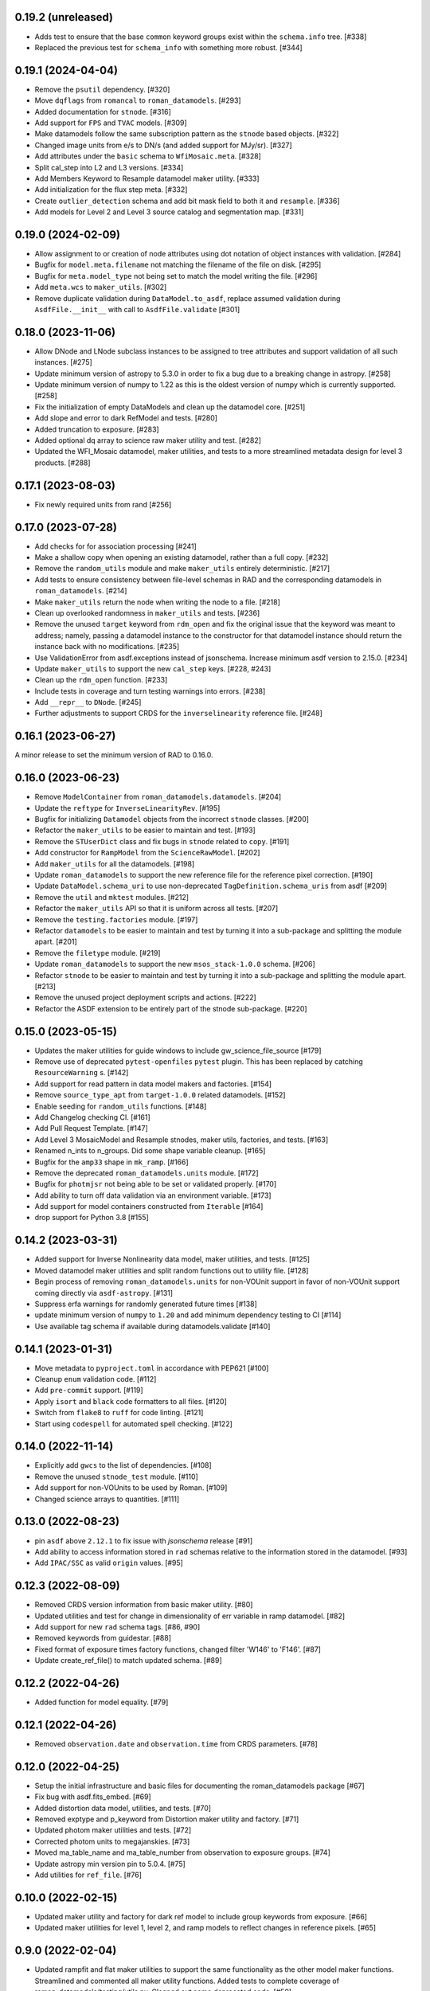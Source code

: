 0.19.2 (unreleased)
===================

- Adds test to ensure that the base ``common`` keyword groups exist within the ``schema.info`` tree. [#338]

- Replaced the previous test for ``schema_info`` with something more robust. [#344]

0.19.1 (2024-04-04)
===================

- Remove the ``psutil`` dependency. [#320]

- Move ``dqflags`` from ``romancal`` to ``roman_datamodels``. [#293]

- Added documentation for ``stnode``. [#316]

- Add support for ``FPS`` and ``TVAC`` models. [#309]

- Make datamodels follow the same subscription pattern as the ``stnode`` based
  objects. [#322]

- Changed image units from e/s to DN/s (and added support for MJy/sr). [#327]

- Add attributes under the ``basic`` schema to ``WfiMosaic.meta``. [#328]

- Split cal_step into L2 and L3 versions. [#334]

- Add Members Keyword to Resample datamodel maker utility. [#333]

- Add initialization for the flux step meta. [#332]

- Create ``outlier_detection`` schema and add bit mask field to both it and ``resample``. [#336]

- Add models for Level 2 and Level 3 source catalog and segmentation map. [#331]


0.19.0 (2024-02-09)
===================

- Allow assignment to or creation of node attributes using dot notation of object instances
  with validation. [#284]

- Bugfix for ``model.meta.filename`` not matching the filename of the file on disk. [#295]

- Bugfix for ``meta.model_type`` not being set to match the model writing the file. [#296]

- Add ``meta.wcs`` to ``maker_utils``. [#302]

- Remove duplicate validation during ``DataModel.to_asdf``, replace assumed validation
  during ``AsdfFile.__init__`` with call to ``AsdfFile.validate``  [#301]

0.18.0 (2023-11-06)
===================

- Allow DNode and LNode subclass instances to be assigned to tree attributes and support
  validation of all such instances. [#275]

- Update minimum version of astropy to 5.3.0 in order to fix a bug due to a breaking
  change in astropy. [#258]

- Update minimum version of numpy to 1.22 as this is the oldest version of numpy
  which is currently supported. [#258]

- Fix the initialization of empty DataModels and clean up the datamodel core. [#251]

- Add slope and error to dark RefModel and tests. [#280]

- Added truncation to exposure. [#283]

- Added optional dq array to science raw maker utility and test. [#282]

- Updated the WFI_Mosaic datamodel, maker utilities, and tests to a more streamlined metadata design for level 3 products. [#288]


0.17.1 (2023-08-03)
===================

- Fix newly required units from rand [#256]

0.17.0 (2023-07-28)
===================

- Add checks for for association processing [#241]

- Make a shallow copy when opening an existing datamodel, rather than
  a full copy.  [#232]

- Remove the ``random_utils`` module and make ``maker_utils`` entirely deterministic. [#217]

- Add tests to ensure consistency between file-level schemas in RAD and the corresponding
  datamodels in ``roman_datamodels``. [#214]

- Make ``maker_utils`` return the node when writing the node to a file. [#218]

- Clean up overlooked randomness in ``maker_utils`` and tests. [#236]

- Remove the unused ``target`` keyword from ``rdm_open`` and fix the original issue that the
  keyword was meant to address; namely, passing a datamodel instance to the constructor for
  that datamodel instance should return the instance back with no modifications. [#235]

- Use ValidationError from asdf.exceptions instead of jsonschema. Increase minimum
  asdf version to 2.15.0. [#234]

- Update ``maker_utils`` to support the new ``cal_step`` keys. [#228, #243]

- Clean up the ``rdm_open`` function. [#233]

- Include tests in coverage and turn testing warnings into errors. [#238]

- Add ``__repr__`` to ``DNode``. [#245]

- Further adjustments to support CRDS for the ``inverselinearity`` reference file. [#248]

0.16.1 (2023-06-27)
===================

A minor release to set the minimum version of RAD to 0.16.0.

0.16.0 (2023-06-23)
===================

- Remove ``ModelContainer`` from ``roman_datamodels.datamodels``. [#204]

- Update the ``reftype`` for ``InverseLinearityRev``. [#195]

- Bugfix for initializing ``Datamodel`` objects from the incorrect ``stnode`` classes. [#200]

- Refactor the ``maker_utils`` to be easier to maintain and test. [#193]

- Remove the ``STUserDict`` class and fix bugs in ``stnode`` related to ``copy``. [#191]

- Add constructor for ``RampModel`` from the ``ScienceRawModel``. [#202]

- Add ``maker_utils`` for all the datamodels. [#198]

- Update ``roman_datamodels`` to support the new reference file for the
  reference pixel correction. [#190]

- Update ``DataModel.schema_uri`` to use non-deprecated
  ``TagDefinition.schema_uris`` from asdf [#209]

- Remove the ``util`` and ``mktest`` modules. [#212]

- Refactor the ``maker_utils`` API so that it is uniform across all tests. [#207]

- Remove the ``testing.factories`` module. [#197]

- Refactor ``datamodels`` to be easier to maintain and test by turning it into
  a sub-package and splitting the module apart. [#201]

- Remove the ``filetype`` module. [#219]

- Update ``roman_datamodels`` to support the new ``msos_stack-1.0.0`` schema. [#206]

- Refactor ``stnode`` to be easier to maintain and test by turning it into a
  sub-package and splitting the module apart. [#213]

- Remove the unused project deployment scripts and actions. [#222]

- Refactor the ASDF extension to be entirely part of the stnode sub-package. [#220]

0.15.0 (2023-05-15)
===================

- Updates the maker utilities for guide windows to include gw_science_file_source  [#179]

- Remove use of deprecated ``pytest-openfiles`` ``pytest`` plugin. This has been replaced by
  catching ``ResourceWarning`` s. [#142]

- Add support for read pattern in data model makers and factories. [#154]

- Remove ``source_type_apt`` from ``target-1.0.0`` related datamodels. [#152]

- Enable seeding for ``random_utils`` functions. [#148]

- Add Changelog checking CI. [#161]

- Add Pull Request Template. [#147]

- Add Level 3 MosaicModel and Resample stnodes, maker utils, factories, and tests. [#163]

- Renamed n_ints to n_groups. Did some shape variable cleanup. [#165]

- Bugfix for the ``amp33`` shape in ``mk_ramp``. [#166]

- Remove the deprecated ``roman_datamodels.units`` module. [#172]

- Bugfix for ``photmjsr`` not being able to be set or validated properly. [#170]

- Add ability to turn off data validation via an environment variable. [#173]
- Add support for model containers constructed from ``Iterable`` [#164]

- drop support for Python 3.8 [#155]


0.14.2 (2023-03-31)
===================

- Added support for Inverse Nonlinearity data model, maker utilities, and tests. [#125]

- Moved datamodel maker utilities and split random functions out to utility file. [#128]

- Begin process of removing ``roman_datamodels.units`` for non-VOUnit support in favor
  of non-VOUnit support coming directly via ``asdf-astropy``. [#131]

- Suppress erfa warnings for randomly generated future times [#138]

- update minimum version of ``numpy`` to ``1.20`` and add minimum dependency testing to CI [#114]

- Use available tag schema if available during datamodels.validate [#140]

0.14.1 (2023-01-31)
===================

- Move metadata to ``pyproject.toml`` in accordance with PEP621 [#100]
- Cleanup ``enum`` validation code. [#112]
- Add ``pre-commit`` support. [#119]
- Apply ``isort`` and ``black`` code formatters to all files. [#120]
- Switch from ``flake8`` to ``ruff`` for code linting. [#121]
- Start using ``codespell`` for automated spell checking. [#122]

0.14.0 (2022-11-14)
===================

- Explicitly add ``gwcs`` to the list of dependencies. [#108]
- Remove the unused ``stnode_test`` module. [#110]
- Add support for non-VOUnits to be used by Roman. [#109]
- Changed science arrays to quantities. [#111]


0.13.0 (2022-08-23)
===================

- pin ``asdf`` above ``2.12.1`` to fix issue with `jsonschema` release [#91]
- Add ability to access information stored in ``rad`` schemas relative to the information stored in the datamodel. [#93]
- Add ``IPAC/SSC`` as valid ``origin`` values. [#95]

0.12.3 (2022-08-09)
===================

- Removed CRDS version information from basic maker utility. [#80]

- Updated utilities and test for change in dimensionality of err variable in ramp datamodel. [#82]

- Add support for new ``rad`` schema tags. [#86, #90]

- Removed keywords from guidestar. [#88]

- Fixed format of exposure times factory functions, changed filter 'W146' to 'F146'. [#87]

- Update create_ref_file() to match updated schema. [#89]

0.12.2 (2022-04-26)
===================

- Added function for model equality. [#79]

0.12.1 (2022-04-26)
===================
- Removed ``observation.date`` and ``observation.time`` from CRDS parameters. [#78]

0.12.0 (2022-04-25)
===================

- Setup the initial infrastructure and basic files for documenting the roman_datamodels package [#67]

- Fix bug with asdf.fits_embed. [#69]

- Added distortion data model, utilities, and tests. [#70]

- Removed exptype and p_keyword from Distortion maker utility and factory. [#71]

- Updated photom maker utilities and tests. [#72]

- Corrected photom units to megajanskies. [#73]

- Moved ma_table_name and ma_table_number from observation to exposure groups. [#74]

- Update astropy min version pin to 5.0.4. [#75]

- Add utilities for ``ref_file``. [#76]

0.10.0 (2022-02-15)
===================

- Updated maker utility and factory for dark ref model to include group keywords from exposure. [#66]

- Updated maker utilities for level 1, level 2, and ramp models to reflect changes in reference pixels. [#65]


0.9.0 (2022-02-04)
==================

- Updated rampfit and flat maker utilities to support the same functionality as the other model maker functions. Streamlined and commented all maker utility functions. Added tests to complete coverage of roman_datamodels/testing/utils.py. Cleaned out some deprecated code. [#59]

- Updated stnode tests to include all cal steps. [#60]

- Fix bug with asdf 2.9.x due to change in private variable name. [#63]

0.8.0 (2021-11-22)
==================

- Add support for the cal_logs array, which will be used to store calibration
  log messages. [#53]

0.7.0 (2021-11-10)
==================

- Modified DNode and LNode classes to provide asdf info method introspection
  into the contents of the class. [#61]

- Modified open function to handle accepting model instances that are checked
  against a target datamodel class, whether supplied directly as a model instance,
  or obtained by the referenced ASDF file. [#52]

- Created maker utility and tests for ramp_fit_output files. [#50]

0.6.0 (2021-10-26)
==================

- Reverted Exposure time types from string back to astropy Time. [#49]

- Added ability to add attributes to datamodels [#33]

- Added support for Saturation reference files. [#37]

- Updated Ramp Pedestal Array to 2D. Fixed reference model casting in test_models. [#38]

- Implemented support and tests for linearity reference model. Corrected dimension order in factories. Added primary array definition to MaskRefModel. [#39]

- Updated tests and makers for exposure and optical_element requirements in reference files. [#42]

- Changed exposure ``start_time``, ``mid_time``, and ``end_time`` to string to match RAD update. [#40]

- Implemented support, tests, and maker utility for Super Bias reference files. [#45]

- Created maker utility and tests for wfi photom reference files. [#43]

- Added support, tests, and maker utility for Pixel Area reference files. [#44]

- Added check to ensure opening a Roman file with datamodel class
  that doesn't match the class implied by the tag raises an exception. [#35]

0.5.2 (2021-08-26)
==================

- Updated ENGINEERING value to F213 in optical_element. [#29]

- Workaround for setuptools_scm issues with recent versions of pip. [#31]

0.5.1 (2021-08-24)
==================

- Added tests for mask maker utility. [#25]

- Added Dark Current model maker and tests. [#26]

- Added Readnoise maker utility and tests. [#23]

- Added Gain maker utility and tests. [#24]

0.5.0 (2021-08-07)
==================

0.4.0 (2021-08-06)
==================

- Added support for ScienceRawModel. Removed basic from ref_common in testing/utils. [#20]

- Added support for dq_init step in cal_step. [#18]

0.3.0 (2021-07-23)
==================

- Added code for DQ support. Added ramp and mask helper functions. Removed refout and zeroframe. [#17]

0.2.0 (2021-06-28)
==================

- Added support for ramp, ramp_fit_output, wfi_img_photom models. [#15]

- Set rad requirement to 0.2.0 and update factories and tests.  Add ``DarkRefModel``,
  ``GainRefModel``, and ``MaskRefModel``. [#11]
